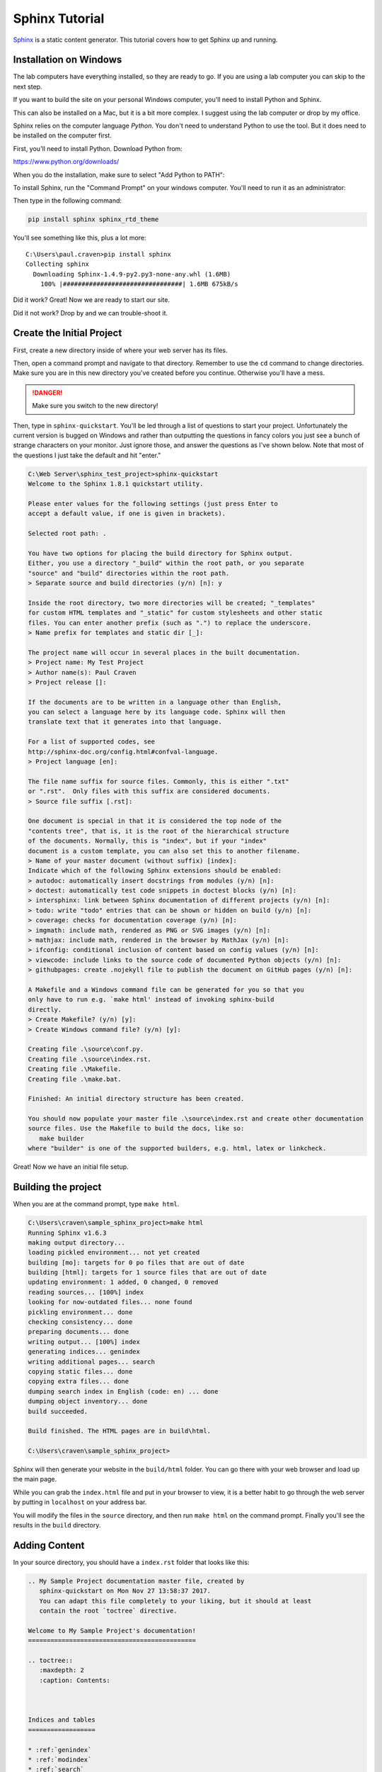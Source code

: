 Sphinx Tutorial
===============

`Sphinx <http://www.sphinx-doc.org/>`_ is a static content generator. This tutorial covers how to
get Sphinx up and running.

Installation on Windows
-----------------------

The lab computers have everything installed, so they are ready to go. If you are using a lab computer
you can skip to the next step.

If you want to build the site on your personal Windows computer, you'll need to install Python and Sphinx.

This can also be installed on a Mac, but it is a bit more complex. I suggest using the lab computer or drop
by my office.

Sphinx relies on the computer language *Python*. You don't need to understand Python to use
the tool. But it does need to be installed on the computer first.

First, you'll need to install Python. Download Python from:

https://www.python.org/downloads/

When you do the installation, make sure to select "Add Python to PATH":

.. image:: python_install.png
    :width: 70%

To install Sphinx, run the "Command Prompt" on your windows computer.
You'll need to run it as an administrator:

.. image:: command_as_admin.png
    :width: 40%

Then type in the following command:

.. code-block:: text

    pip install sphinx sphinx_rtd_theme

You'll see something like this, plus a lot more::

    C:\Users\paul.craven>pip install sphinx
    Collecting sphinx
      Downloading Sphinx-1.4.9-py2.py3-none-any.whl (1.6MB)
        100% |################################| 1.6MB 675kB/s

Did it work? Great! Now we are ready to start our site.

Did it not work? Drop by and we can trouble-shoot it.


Create the Initial Project
--------------------------

First, create a new directory inside of where your web server has its files.

Then, open a command prompt and navigate to that directory. Remember to use
the ``cd`` command to change directories. Make sure you are in this new directory
you've created before you continue. Otherwise you'll have a mess.

.. danger::

    Make sure you switch to the new directory!

Then, type in ``sphinx-quickstart``. You'll be led through a list of questions
to start your project. Unfortunately the current version is bugged on Windows
and rather than outputting the questions in fancy colors you just see a bunch
of strange characters on your monitor. Just ignore those, and answer the questions
as I've shown below. Note that most of the questions I just take the default and
hit "enter."

.. code-block:: text

    C:\Web Server\sphinx_test_project>sphinx-quickstart
    Welcome to the Sphinx 1.8.1 quickstart utility.

    Please enter values for the following settings (just press Enter to
    accept a default value, if one is given in brackets).

    Selected root path: .

    You have two options for placing the build directory for Sphinx output.
    Either, you use a directory "_build" within the root path, or you separate
    "source" and "build" directories within the root path.
    > Separate source and build directories (y/n) [n]: y

    Inside the root directory, two more directories will be created; "_templates"
    for custom HTML templates and "_static" for custom stylesheets and other static
    files. You can enter another prefix (such as ".") to replace the underscore.
    > Name prefix for templates and static dir [_]:

    The project name will occur in several places in the built documentation.
    > Project name: My Test Project
    > Author name(s): Paul Craven
    > Project release []:

    If the documents are to be written in a language other than English,
    you can select a language here by its language code. Sphinx will then
    translate text that it generates into that language.

    For a list of supported codes, see
    http://sphinx-doc.org/config.html#confval-language.
    > Project language [en]:

    The file name suffix for source files. Commonly, this is either ".txt"
    or ".rst".  Only files with this suffix are considered documents.
    > Source file suffix [.rst]:

    One document is special in that it is considered the top node of the
    "contents tree", that is, it is the root of the hierarchical structure
    of the documents. Normally, this is "index", but if your "index"
    document is a custom template, you can also set this to another filename.
    > Name of your master document (without suffix) [index]:
    Indicate which of the following Sphinx extensions should be enabled:
    > autodoc: automatically insert docstrings from modules (y/n) [n]:
    > doctest: automatically test code snippets in doctest blocks (y/n) [n]:
    > intersphinx: link between Sphinx documentation of different projects (y/n) [n]:
    > todo: write "todo" entries that can be shown or hidden on build (y/n) [n]:
    > coverage: checks for documentation coverage (y/n) [n]:
    > imgmath: include math, rendered as PNG or SVG images (y/n) [n]:
    > mathjax: include math, rendered in the browser by MathJax (y/n) [n]:
    > ifconfig: conditional inclusion of content based on config values (y/n) [n]:
    > viewcode: include links to the source code of documented Python objects (y/n) [n]:
    > githubpages: create .nojekyll file to publish the document on GitHub pages (y/n) [n]:

    A Makefile and a Windows command file can be generated for you so that you
    only have to run e.g. `make html' instead of invoking sphinx-build
    directly.
    > Create Makefile? (y/n) [y]:
    > Create Windows command file? (y/n) [y]:

    Creating file .\source\conf.py.
    Creating file .\source\index.rst.
    Creating file .\Makefile.
    Creating file .\make.bat.

    Finished: An initial directory structure has been created.

    You should now populate your master file .\source\index.rst and create other documentation
    source files. Use the Makefile to build the docs, like so:
       make builder
    where "builder" is one of the supported builders, e.g. html, latex or linkcheck.

Great! Now we have an initial file setup.

Building the project
--------------------

When you are at the command prompt, type ``make html``.

.. code-block:: text

    C:\Users\craven\sample_sphinx_project>make html
    Running Sphinx v1.6.3
    making output directory...
    loading pickled environment... not yet created
    building [mo]: targets for 0 po files that are out of date
    building [html]: targets for 1 source files that are out of date
    updating environment: 1 added, 0 changed, 0 removed
    reading sources... [100%] index
    looking for now-outdated files... none found
    pickling environment... done
    checking consistency... done
    preparing documents... done
    writing output... [100%] index
    generating indices... genindex
    writing additional pages... search
    copying static files... done
    copying extra files... done
    dumping search index in English (code: en) ... done
    dumping object inventory... done
    build succeeded.

    Build finished. The HTML pages are in build\html.

    C:\Users\craven\sample_sphinx_project>

Sphinx will then generate
your website in the ``build/html`` folder. You can go there with your web browser
and load up the main page.

While you can grab the ``index.html`` file and put in your browser to view,
it is a better habit to go through the web server by putting in ``localhost`` on
your address bar.

You will modify the files in the ``source`` directory, and then run ``make html``
on the command prompt. Finally you'll see the results in the ``build`` directory.



Adding Content
--------------

In your source directory, you should have a ``index.rst`` folder that looks like
this:

.. code:: rst

    .. My Sample Project documentation master file, created by
       sphinx-quickstart on Mon Nov 27 13:58:37 2017.
       You can adapt this file completely to your liking, but it should at least
       contain the root `toctree` directive.

    Welcome to My Sample Project's documentation!
    =============================================

    .. toctree::
       :maxdepth: 2
       :caption: Contents:



    Indices and tables
    ==================

    * :ref:`genindex`
    * :ref:`modindex`
    * :ref:`search`

The first part is just a comment. And I don't every use the "Indices and tables."
So let's trim those and simplify the file:

.. code-block:: text

    Welcome to My Sample Project's documentation!
    =============================================

    .. toctree::
       :maxdepth: 2
       :caption: Contents:

Let's add to our file:

.. code-block:: text

    Welcome to My Sample Project's documentation!
    =============================================

    This is some sample lead-in text.

    .. toctree::
       :maxdepth: 2
       :caption: Contents:

       sample_chapter/index

I've added a bit of lead-in text.

The Table of Contents Tree (toctree) should be a list of files that you want
to include. I typically make one file per page, and put each page in its own
directory. That makes it easy to keep the images and code samples for a page
together.

I've also told Sphinx to look in the ``sample_chapter`` directory for a file called
``index.rst``. Let's create that file and directory now. (Make sure you don't accidentally
create something like ``index.rst.txt`` if you still are hiding file extensions.) Put this in the file:

.. code-block:: rst

    This Is My Sample Chapter
    =========================

    Ok, here's my sample chapter.

Rebuild your file:

.. code-block:: text

    C:\Users\craven\sample_sphinx_project>make html
    Running Sphinx v1.6.3
    loading pickled environment... done
    building [mo]: targets for 0 po files that are out of date
    building [html]: targets for 1 source files that are out of date
    updating environment: 1 added, 1 changed, 0 removed
    reading sources... [100%] sample_chapter/index
    looking for now-outdated files... none found
    pickling environment... done
    checking consistency... done
    preparing documents... done
    writing output... [100%] sample_chapter/index
    generating indices... genindex
    writing additional pages... search
    copying static files... done
    copying extra files... done
    dumping search index in English (code: en) ... done
    dumping object inventory... done
    build succeeded.

    Build finished. The HTML pages are in build\html.

    C:\Users\craven\sample_sphinx_project>

Now find the build directory, and open up the result in your browser. It should look something like:

.. image:: sample_chapter.png
    :width: 70%

To get the full details on what you can do,
read this `Introduction to Restructured Text <http://www.sphinx-doc.org/en/stable/rest.html>`_
Below I have a quick demo that gives some examples of what you can do:

.. code-block:: text

    This Is My Sample Chapter
    =========================

    Ok, here's my sample chapter.

    This is another paragraph because of the blank line.

    This
    is
    all
    one paragraph. Because there
    is
    no blank
    line.

    Here I use *one* pair of asterisks for italics.

    I can use **two** pairs of asterisks for bold.

    Like lists?

    * Start a list with an asterisk.
    * Each item gets one.
    * Most common mistake, if you need two lines
      don't forget to indent the second line.

      * You can have a list in a list too.
      * Don't forget a blank line between the lists

    * Done with lists.

    Heading Level 1
    ---------------

    You can create headings with - and = and ~ underlines.

    You can create a link by doing `Simpson`_ something like this.

    .. _Simpson: http://simpson.edu

    You can do sample code easily:

    .. code-block:: python
        :linenos:
        :caption: Sample Code

        # Sample program
        print("Hello")

    You can make ``monospaced text`` if you surround them with two back-ticks. Back-ticks are the
    weird quote thing in the upper-left on your keyboard.

    You can include an image by:

    .. image:: my_image.png
        :width: 50%

    Or a labeled image:

    .. figure:: my_image.png
        :width: 50%

        This is my image caption.

    Sample Table
    ------------

    This is a sample table

    ============ =================
    Fruit        Review
    ============ =================
    Apple        3 stars
    Pomegranite  5 stars
    Grapes       3 stars
    Pears        4 stars
    Orange       2 stars
    Cherries     1 star
    ============ =================

    There are several ways of doing sample tables. The most frequent issue
    that people have when making tables is mixing tabs and spaces. In Sublime,
    if you select the text of a table, you can see tabs look differently than
    spaces. Always use spaces, never tabs.

Check for Errors
----------------

Sphinx will try to build *something* even if there is an error. That doesn't mean you should ignore the
errors! They will be very apparent to me when I look the project. So correct the errors that you
find. For example, see below:

.. code-block:: text

    Running Sphinx v1.6.3
    loading pickled environment... done
    building [mo]: targets for 0 po files that are out of date
    building [html]: targets for 1 source files that are out of date
    updating environment: 0 added, 1 changed, 0 removed
    reading sources... [100%] sample_chapter/index
    C:\Web Server\sample_sphinx_project\source\sample_chapter\index.rst:: WARNING: image file not readable: sample_chapter\my_image.png
    C:\Web Server\sample_sphinx_project\source\sample_chapter\index.rst:63: WARNING: image file not readable: sample_chapter\my_image.png
    looking for now-outdated files... none found
    pickling environment... done
    checking consistency... done
    preparing documents... done
    writing output... [100%] sample_chapter/index
    generating indices... genindex
    writing additional pages... search
    copying static files... done
    copying extra files... done
    dumping search index in English (code: en) ... done
    dumping object inventory... done
    build succeeded, 2 warnings.

    Build finished. The HTML pages are in build\html.

There are two warnings, telling me it can't load the image that I wanted. I need to correct that, not ignore it.

Themes And The Configuration File
---------------------------------

You can change the look of your output website by changing the ``conf.py`` file.
There is a line in there that allows you to change between different themes.

`Here <http://www.sphinx-doc.org/en/1.4.8/theming.html>`_ are different built-in
themes available. You can also download themes. For example, this website uses
the "Read the Docs" theme with some other customizations.

Spend some time looking in ``conf.py`` to see what you can do with it.

Sublime
-------

If you create a project with sublime, and then add a folder to that project, you get a nice side-bar that
lets you quickly switch between files.

Under "Preferences...Settings" you can modify the setting file for Sublime. You shouldn't type past 80 or at
the very least 120 characters for your line length. You can set up a ruler for this. You can enable the
spell-checker. You can automatically convert tab characters to spaces so your tables don't
get messed up. Here is what I use:

.. code-block:: JSON

    {
        "color_scheme": "Packages/Color Scheme - Default/Monokai.tmTheme",
        "font_size": 12,
        "rulers": [80],
        "spell_check": true,
        "translate_tabs_to_spaces": true,
        "word_wrap": false,
    }


If you don't want to open a command-prompt to build your documentation, you can create a new build-system
in Sublime. This will allow you to just hit Ctrl-B to build your project. The build file is a bit confusing,
and I have to look it up anytime I want to add it, but it looks like this:

.. code-block:: JSON

    {
        "working_dir": "${project_path}",
        "shell_cmd": "make html"
    }

Putting The Project In GitHub
-----------------------------

Create Git Repository
~~~~~~~~~~~~~~~~~~~~~

To make this a git repository, open a command prompt and make **sure** you are
at the top level of your project directory. I can see that I am by my command
prompt below:

.. code-block:: text

    C:\Web Server\sphinx_test_project>

Next, type ``git init``:

.. code-block:: text

    C:\Web Server\sphinx_test_project>git init
    Initialized empty Git repository in C:/Web Server/sphinx_test_project/.git/

If you type ``git status`` you can see what isn't in the repository. Basically
everything.

.. code-block:: text

    C:\Web Server\sphinx_test_project>git status
    On branch master

    No commits yet

    Untracked files:
      (use "git add <file>..." to include in what will be committed)

            Makefile
            build/
            make.bat
            source/

    nothing added to commit but untracked files present (use "git add" to track)

I could add everything with ``git add *``, but here's a problem. We aren't
supposed to add "result" files to git. Just "source" files. That means the
``build`` directory needs to **not** get added.

We can cause git to ignore files or directories by adding these to a file
called ``.gitignore``. Create this file and add ``build/`` to it. Then run
``git status`` again to make sure it no longer shows the build directory.

Then go ahead and add the files, and do a first commit.

.. code-block:: text

    C:\Web Server\sphinx_test_project>git status
    On branch master

    No commits yet

    Untracked files:
      (use "git add <file>..." to include in what will be committed)

            .gitignore
            Makefile
            make.bat
            source/

    nothing added to commit but untracked files present (use "git add" to track)

    C:\Web Server\sphinx_test_project>git add *
    warning: LF will be replaced by CRLF in Makefile.
    The file will have its original line endings in your working directory.

    C:\Web Server\sphinx_test_project>git commit -m "First commit"
    [master (root-commit) e76ba03] First commit
     5 files changed, 252 insertions(+)
     create mode 100644 .gitignore
     create mode 100644 Makefile
     create mode 100644 make.bat
     create mode 100644 source/conf.py
     create mode 100644 source/index.rst

Next, we need to push our project to GitHub. But we can't, until we:

* Create a project on GitHub
* Link our computer with that new project.

Create GitHub Project
~~~~~~~~~~~~~~~~~~~~~



Ok, now we've got the start of our project. We need to create a new project
on GitHub and push our project there.

.. image:: create_github_project.png
    :width: 500px
    :align: center

Give it a name:

.. image:: create_github_project_2.png
    :width: 500px
    :align: center

Link Local Project To GitHub
~~~~~~~~~~~~~~~~~~~~~~~~~~~~


Copy this URL:

.. image:: create_github_project_3.png
    :width: 500px
    :align: center

Type: ``git remote add origin`` followed by the stuff you just copied.
Next we need to push. The commands should look something like:


.. code-block:: text

    git remote add origin https://github.com/pvcraven/sphinx_test_project.git
    git push -u origin master

After you have this done, confirm it got pushed up by looking on GitHub. At this point, you can add, commit, and push
like your other projects.